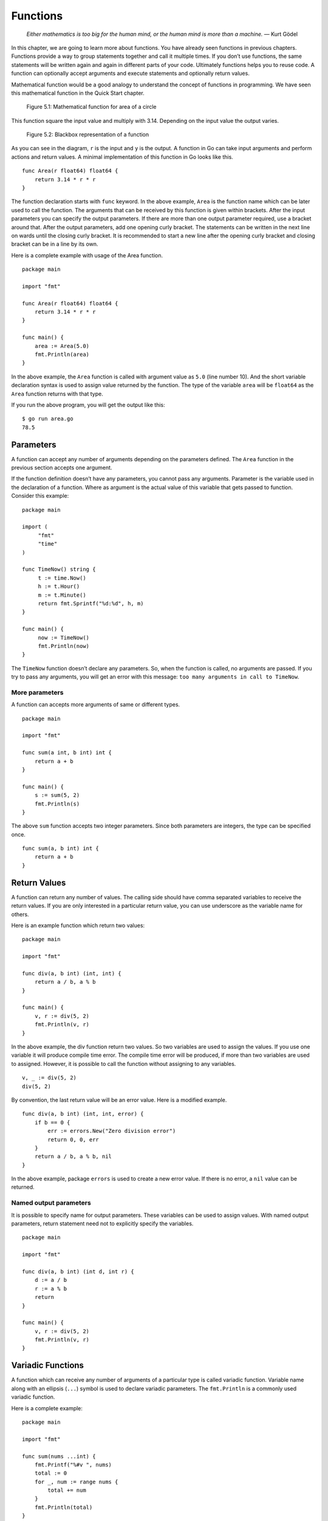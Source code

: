 Functions
=========

   *Either mathematics is too big for the human mind, or the human mind
   is more than a machine.* — Kurt Gödel

In this chapter, we are going to learn more about functions. You have
already seen functions in previous chapters. Functions provide a way to
group statements together and call it multiple times. If you don’t use
functions, the same statements will be written again and again in
different parts of your code. Ultimately functions helps you to reuse
code. A function can optionally accept arguments and execute statements
and optionally return values.

Mathematical function would be a good analogy to understand the concept
of functions in programming. We have seen this mathematical function in
the Quick Start chapter.

.. figure:: _static/function/formula.png

   Figure 5.1: Mathematical function for area of a circle

This function square the input value and multiply with 3.14. Depending
on the input value the output varies.

.. figure:: _static/function/blackbox.png

   Figure 5.2: Blackbox representation of a function

As you can see in the diagram, ``r`` is the input and ``y`` is the
output. A function in Go can take input arguments and perform actions
and return values. A minimal implementation of this function in Go looks
like this.

::

   func Area(r float64) float64 {
       return 3.14 * r * r
   }

The function declaration starts with ``func`` keyword. In the above
example, ``Area`` is the function name which can be later used to call
the function. The arguments that can be received by this function is
given within brackets. After the input parameters you can specify the
output parameters. If there are more than one output parameter required,
use a bracket around that. After the output parameters, add one opening
curly bracket. The statements can be written in the next line on wards
until the closing curly bracket. It is recommended to start a new line
after the opening curly bracket and closing bracket can be in a line by
its own.

Here is a complete example with usage of the Area function.

::

   package main

   import "fmt"

   func Area(r float64) float64 {
       return 3.14 * r * r
   }

   func main() {
       area := Area(5.0)
       fmt.Println(area)
   }

In the above example, the ``Area`` function is called with argument
value as ``5.0`` (line number 10). And the short variable declaration
syntax is used to assign value returned by the function. The type of the
variable ``area`` will be ``float64`` as the ``Area`` function returns
with that type.

If you run the above program, you will get the output like this:

::

   $ go run area.go
   78.5

Parameters
----------

A function can accept any number of arguments depending on the
parameters defined. The ``Area`` function in the previous section
accepts one argument.

If the function definition doesn’t have any parameters, you cannot pass
any arguments. Parameter is the variable used in the declaration of a
function. Where as argument is the actual value of this variable that
gets passed to function. Consider this example:

::

   package main

   import (
        "fmt"
        "time"
   )

   func TimeNow() string {
        t := time.Now()
        h := t.Hour()
        m := t.Minute()
        return fmt.Sprintf("%d:%d", h, m)
   }

   func main() {
        now := TimeNow()
        fmt.Println(now)
   }

The ``TimeNow`` function doesn’t declare any parameters. So, when the
function is called, no arguments are passed. If you try to pass any
arguments, you will get an error with this message:
``too many arguments in call to TimeNow``.

More parameters
~~~~~~~~~~~~~~~

A function can accepts more arguments of same or different types.

::

   package main

   import "fmt"

   func sum(a int, b int) int {
       return a + b
   }

   func main() {
       s := sum(5, 2)
       fmt.Println(s)
   }

The above ``sum`` function accepts two integer parameters. Since both
parameters are integers, the type can be specified once.

::

   func sum(a, b int) int {
       return a + b
   }

Return Values
-------------

A function can return any number of values. The calling side should have
comma separated variables to receive the return values. If you are only
interested in a particular return value, you can use underscore as the
variable name for others.

Here is an example function which return two values:

::

   package main

   import "fmt"

   func div(a, b int) (int, int) {
       return a / b, a % b
   }

   func main() {
       v, r := div(5, 2)
       fmt.Println(v, r)
   }

In the above example, the div function return two values. So two
variables are used to assign the values. If you use one variable it will
produce compile time error. The compile time error will be produced, if
more than two variables are used to assigned. However, it is possible to
call the function without assigning to any variables.

::

   v, _ := div(5, 2)
   div(5, 2)

By convention, the last return value will be an error value. Here is a
modified example.

::

   func div(a, b int) (int, int, error) {
       if b == 0 {
           err := errors.New("Zero division error")
           return 0, 0, err
       }
       return a / b, a % b, nil
   }

In the above example, package ``errors`` is used to create a new error
value. If there is no error, a ``nil`` value can be returned.

Named output parameters
~~~~~~~~~~~~~~~~~~~~~~~

It is possible to specify name for output parameters. These variables
can be used to assign values. With named output parameters, return
statement need not to explicitly specify the variables.

::

   package main

   import "fmt"

   func div(a, b int) (int d, int r) {
       d := a / b
       r := a % b
       return
   }

   func main() {
       v, r := div(5, 2)
       fmt.Println(v, r)
   }

Variadic Functions
------------------

A function which can receive any number of arguments of a particular
type is called variadic function. Variable name along with an ellipsis
(``...``) symbol is used to declare variadic parameters. The
``fmt.Println`` is a commonly used variadic function.

Here is a complete example:

::

   package main

   import "fmt"

   func sum(nums ...int) {
       fmt.Printf("%#v ", nums)
       total := 0
       for _, num := range nums {
           total += num
       }
       fmt.Println(total)
   }

   func main() {
       sum(1, 2)
       sum(1, 2, 3)
       nums := []int{1, 2, 3, 4}
       sum(nums...)
   }

If you run the above program, this will be the output:

::

   $ go run variadic.go
   []int{1, 2} Sum: 3
   []int{1, 2, 3} Sum: 6
   []int{1, 2, 3, 4} Sum: 10

As you can see the arguments are captured into a slice. You can send
values in a slice to a variadic function using the ellipsis syntax as a
suffix.

Anonymous Functions
-------------------

It is possible to declare a function without a name. These type of
functions can be used to create function closures. A closure is an
anonymous function that access variables from outside its body.

::

   package main

   import "fmt"

   func main() {
        name := "Tom"
        func() {
               fmt.Println("Hello", name)
        }()
   }

Function as Value
-----------------

Function is a first class citizen in Go, so it can be passed as an
argument and return as a value.

::

   package main

   import "fmt"

   func Greeting(msg string) func(name string) string {
   }

   func main() {
        name := "Tom"
        func() {
               fmt.Println("Hello", name)
        }()
   }

.. _`sec:methods`:

Methods
-------

A function can be associated with a type, that is called method.
Additional methods can be added to types defined locally. However,
adding additional methods for non-local type is not allowed. Here is an
example program:

::

   package main

   import (
           "fmt"
           "os"
           "strconv"
   )

   type Number int

   func (num Number) Even() bool {
           if num%2 == 0 {
                   return true
           } else {
                   return false
           }

   }

   func main() {
           i := os.Args[1]
           n, err := strconv.Atoi(i)
           if err != nil {
                   fmt.Println("Not a number:", i)
                   os.Exit(1)
           }
           num := Number(n)
           fmt.Println(num.Even())
   }

In the above program, a custom type named ``Number`` is defined. Later a
method named ``Even`` is defined below. To define a method for any type,
the syntax is like this: ``func (value CustomType) MethodName()``. You
can also define input parameters and output parameters. In the above the
output parameter is given as a ``bool`` value.

You can associate methods to structs. Consider this struct:

::

   type Rectangle struct {
       Width  float64
       Height float64
   }

If you want methods to calculate area and perimeter for this rectangle,
you can define methods like this:

::

   func (r Rectangle) Area() float64 {
       return r.Width * r.Height
   }

   func (r Rectangle) Perimeter() float64 {
       return 2 * (r.Width * r.Height)
   }

You can call these methods from the struct initialized using the
``Rectangle`` struct. Here is an example:

::

   r := Rectangle{3.0, 5.0}
   area := r.Area()
   perimeter := r.Perimeter()

When a function is bound to a type, it is called method. The type that
is bound is called receiver. A receiver could be any type with a name.
When you declare a method, it is defined using receiver argument. The
receiver argument points to the type where the method will be available.
The receiver argument is specified between func keyword and the method
name inside a bracket with a name.

Methods can be defined only on types declared in the same package.
Declaring a method on built-in type is also illegal.

Here is an example:

::

   package main

   import "fmt"

   type Circle struct {
       radius float64
   }

   func (c Circle) Area() float64 {
       return 3.14 * c.radius * c.radius
   }

   func main() {
        c := Circle{3.4}
        a := c.Area()
        fmt.Println(a)
   }

In the above example, the method ``Area`` calculate area for a circle.

The receiver could be pointer also. Here is a modified example with
pointer receiver:

.. code-block:: go
   :linenos:

   package main

   import "fmt"

   type Circle struct {
       radius float64
   }

   func (c *Circle) Area() float64 {
       return 3.14 * c.radius * c.radius
   }

   func main() {
       c1 := Circle{3.4}
       a1 := c1.Area()
       fmt.Println(a1)

       c2 := &Circle{3.4}
       a2 := c2.Area()
       fmt.Println(a2)

   }

In the above example, the ``Area`` method is using a pointer receiver.
When creating object, you can create a normal value or a pointer value.
Calling the ``Area`` can use either a normal value or a pointer value.

Pointer receiver can be used when for any of these three reason:

-  To modify the receiver itself by changing the value of attributes.

-  The object is very large and a passing a deep copy is expensive.

-  Consistency: Let all methods have pointer receivers.

You can use new function to allocate memory for *struct*:

::

   type Temperature struct{
        Value float64
   }

   name := new(Temperature)

In the above example, the zero value is allocated and assigned to the
variable ``name``. But in some cases, zero value is not what you
required. So you can use ``&`` to with struct syntax like this:

::

   type Temperature struct{
        Value float64
   }

   name := &Temperature{Value: -7.6}

As you can see, the temperature value is set to ``-7.6`` and assigned to
the variable.

Exercises
---------

**Exercise 1:** Write a method to calculate the area of a rectangle for
a given struct with width and height.

**Solution:**

::

   type Rectangle struct {
       Width  float64
       Height float64
   }

   func (r Rectangle) Area() float64 {
       return r.Width * r.Height
   }

Additional Exercises
~~~~~~~~~~~~~~~~~~~~

Answers to these additional exercises are given in the Appendix A.

**Problem 1:** Write a program with a function to calculate the
perimeter of a circle.

Summary
-------

This chapter explained the main features of functions in Go. It covered
how to send input parameters and receive return values. It also
explained about variadic functions and anonymous functions. This chapter
briefly covered methods. The next chapter will cover interfaces. Along
with that, we will learn more about methods.

Brief summary of key concepts introduced in this chapter:

-  Functions are used to group together related code and make it easier
   to read and understand. They can also be used to reuse code in
   different parts of a program.

-  Input parameters are values that are passed into a function when it
   is called. Return values are values that are returned by a function
   when it finishes executing.

-  Variadic functions are functions that can accept a variable number of
   input parameters. Anonymous functions are functions that are defined
   without a name.

-  Methods are functions that are associated with a specific type. They
   can be used to operate on objects of that type.

